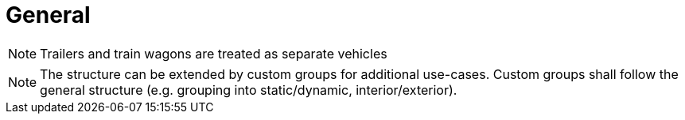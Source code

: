 = General

NOTE: Trailers and train wagons are treated as separate vehicles

NOTE: The structure can be extended by custom groups for additional use-cases. Custom groups shall follow the general structure (e.g. grouping into static/dynamic, interior/exterior).